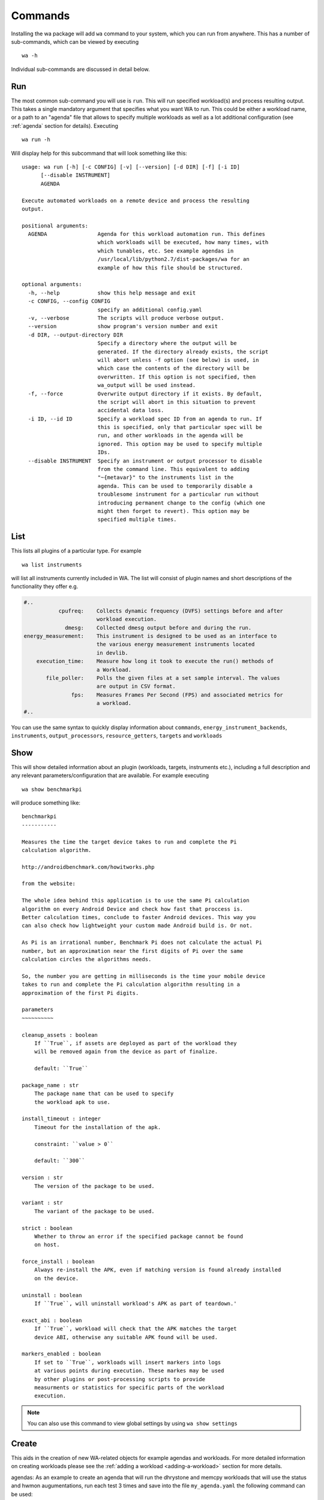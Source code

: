 .. _invocation:

Commands
========

Installing the wa package will add ``wa`` command to your system,
which you can run from anywhere. This has a number of sub-commands, which can
be viewed by executing ::

        wa -h

Individual sub-commands are discussed in detail below.

.. _run-command:

Run
---

The most common sub-command you will use is ``run``. This will run specified
workload(s) and process resulting output. This takes a single mandatory
argument that specifies what you want WA to run. This could be either a
workload name, or a path to an "agenda" file that allows to specify multiple
workloads as well as a lot additional configuration (see :ref:`agenda`
section for details). Executing ::

        wa run -h

Will display help for this subcommand that will look something like this::

        usage: wa run [-h] [-c CONFIG] [-v] [--version] [-d DIR] [-f] [-i ID]
              [--disable INSTRUMENT]
              AGENDA

        Execute automated workloads on a remote device and process the resulting
        output.

        positional arguments:
          AGENDA                Agenda for this workload automation run. This defines
                                which workloads will be executed, how many times, with
                                which tunables, etc. See example agendas in
                                /usr/local/lib/python2.7/dist-packages/wa for an
                                example of how this file should be structured.

        optional arguments:
          -h, --help            show this help message and exit
          -c CONFIG, --config CONFIG
                                specify an additional config.yaml
          -v, --verbose         The scripts will produce verbose output.
          --version             show program's version number and exit
          -d DIR, --output-directory DIR
                                Specify a directory where the output will be
                                generated. If the directory already exists, the script
                                will abort unless -f option (see below) is used, in
                                which case the contents of the directory will be
                                overwritten. If this option is not specified, then
                                wa_output will be used instead.
          -f, --force           Overwrite output directory if it exists. By default,
                                the script will abort in this situation to prevent
                                accidental data loss.
          -i ID, --id ID        Specify a workload spec ID from an agenda to run. If
                                this is specified, only that particular spec will be
                                run, and other workloads in the agenda will be
                                ignored. This option may be used to specify multiple
                                IDs.
          --disable INSTRUMENT  Specify an instrument or output processor to disable
                                from the command line. This equivalent to adding
                                "~{metavar}" to the instruments list in the
                                agenda. This can be used to temporarily disable a
                                troublesome instrument for a particular run without
                                introducing permanent change to the config (which one
                                might then forget to revert). This option may be
                                specified multiple times.

.. _list-command:

List
----

This lists all plugins of a particular type. For example ::

        wa list instruments

will list all instruments currently included in WA. The list will consist of
plugin names and short descriptions of the functionality they offer e.g.

.. code-block:: none

    #..
               cpufreq:    Collects dynamic frequency (DVFS) settings before and after
                           workload execution.
                 dmesg:    Collected dmesg output before and during the run.
    energy_measurement:    This instrument is designed to be used as an interface to
                           the various energy measurement instruments located
                           in devlib.
        execution_time:    Measure how long it took to execute the run() methods of
                           a Workload.
           file_poller:    Polls the given files at a set sample interval. The values
                           are output in CSV format.
                   fps:    Measures Frames Per Second (FPS) and associated metrics for
                           a workload.
    #..


You can use the same syntax to quickly display information about ``commands``,
``energy_instrument_backends``, ``instruments``, ``output_processors``, ``resource_getters``,
``targets`` and ``workloads``

.. _show-command:

Show
----

This will show detailed information about an plugin (workloads, targets,
instruments etc.), including a full description and any relevant
parameters/configuration that are available. For example executing ::

        wa show benchmarkpi

will produce something like: ::


        benchmarkpi
        -----------

        Measures the time the target device takes to run and complete the Pi
        calculation algorithm.

        http://androidbenchmark.com/howitworks.php

        from the website:

        The whole idea behind this application is to use the same Pi calculation
        algorithm on every Android Device and check how fast that proccess is.
        Better calculation times, conclude to faster Android devices. This way you
        can also check how lightweight your custom made Android build is. Or not.

        As Pi is an irrational number, Benchmark Pi does not calculate the actual Pi
        number, but an approximation near the first digits of Pi over the same
        calculation circles the algorithms needs.

        So, the number you are getting in milliseconds is the time your mobile device
        takes to run and complete the Pi calculation algorithm resulting in a
        approximation of the first Pi digits.

        parameters
        ~~~~~~~~~~

        cleanup_assets : boolean
            If ``True``, if assets are deployed as part of the workload they
            will be removed again from the device as part of finalize.

            default: ``True``

        package_name : str
            The package name that can be used to specify
            the workload apk to use.

        install_timeout : integer
            Timeout for the installation of the apk.

            constraint: ``value > 0``

            default: ``300``

        version : str
            The version of the package to be used.

        variant : str
            The variant of the package to be used.

        strict : boolean
            Whether to throw an error if the specified package cannot be found
            on host.

        force_install : boolean
            Always re-install the APK, even if matching version is found already installed
            on the device.

        uninstall : boolean
            If ``True``, will uninstall workload's APK as part of teardown.'

        exact_abi : boolean
            If ``True``, workload will check that the APK matches the target
            device ABI, otherwise any suitable APK found will be used.

        markers_enabled : boolean
            If set to ``True``, workloads will insert markers into logs
            at various points during execution. These markes may be used
            by other plugins or post-processing scripts to provide
            measurments or statistics for specific parts of the workload
            execution.

.. note:: You can also use this command to view global settings by using ``wa show settings``


.. _create-command:

Create
------

This aids in the creation of new WA-related objects for example agendas and workloads.
For more detailed information on creating workloads please see the
:ref:`adding a workload <adding-a-workload>` section for more details.

agendas:
As an example to create an agenda that will run the dhrystone and memcpy workloads
that will use the status and hwmon augumentations, run each test 3 times and save
into the file ``my_agenda.yaml`` the following command can be used::

        wa create agenda dhrystone memcpy status hwmon -i 3 -o my_agenda.yaml

Which will produce something like::

        config:
            augmentations:
            - status
            - hwmon
            status: {}
            hwmon: {}
            iterations: 3
        workloads:
        -   name: dhrystone
            params:
                cleanup_assets: true
                delay: 0
                duration: 0
                mloops: 0
                taskset_mask: 0
                threads: 4
        -   name: memcpy
            params:
                buffer_size: 5242880
                cleanup_assets: true
                cpus: null
                iterations: 1000

This will be populated with default values which can then be customised for the
particular use case.

.. _process-command:

Process
--------

This command allows for output processors to be ran on data that was produced by
a previous run.

There are 2 ways of specifying which processors you wish to use, either passing
them directly as arguments to the process command with the ``--processor``
argument or by providing an additional config file with the ``--config``
argument. Please note that by default the process command will not rerun
processors that have already been ran during the run, in order to force a rerun
of the processors you can specific the ``--force`` argument.

Additionally if you have a directory containing multiple run directories you can
specify the ``--recursive`` argument which will cause WA to walk the specified
directory processing all the WA output sub-directories individually.


As an example if we had performed multiple experiments and have the various WA
output directories in our ``my_experiments`` directory, and we now want to process
the outputs with a tool that only supports CSV files. We can easily generate CSV
files for all the runs contained in our directory using the CSV processor by
using the following command::

      wa process -r -p csv my_experiments


.. _record_command:

Record
------

This command simiplifies the process of recording revent files. It will
automatically deploy revent and has options to automatically open apps and
record specified stages of a workload. Revent allows you to record raw inputs
such as screen swipes or button presses. This can be useful for recording inputs
for workloads such as games that don't have XML UI layouts that can be used with
UIAutomator. As a drawback from this, revent recordings are specific to the
device type they were recorded on. WA uses two parts to the names of revent
recordings in the format, ``{device_name}.{suffix}.revent``. - device_name can
either be specified manually with the ``-d`` argument or it can be automatically
determined. On Android device it will be obtained from ``build.prop``, on Linux
devices it is obtained from ``/proc/device-tree/model``. - suffix is used by WA
to determine which part of the app execution the recording is for, currently
these are either ``setup``, ``run``, ``extract_results`` or ``teardown``. All
stages except ``run`` are optional for playback and to specify which stages
shoule be recorded the ``-s``, ``-r``, ``-e`` or ``-t`` arguments respectively,
or optionally ``-a`` to indicate all stages should be recorded.


The full set of options for this command are::

        usage: wa record [-h] [-c CONFIG] [-v] [--version] [-d DEVICE] [-o FILE] [-s]
                         [-e] [-t] [-a] [-C] [-p PACKAGE | -w WORKLOAD]

        optional arguments:
          -h, --help            show this help message and exit
          -c CONFIG, --config CONFIG
                                specify an additional config.yaml
          -v, --verbose         The scripts will produce verbose output.
          --version             show program's version number and exit
          -d DEVICE, --device DEVICE
                                Specify the device on which to run. This will take
                                precedence over the device (if any) specified in
                                configuration.
          -o FILE, --output FILE
                                Specify the output file
          -s, --setup           Record a recording for setup stage
          -e, --extract_results
                                Record a recording for extract_results stage
          -t, --teardown        Record a recording for teardown stage
          -a, --all             Record recordings for available stages
          -C, --clear           Clear app cache before launching it
          -p PACKAGE, --package PACKAGE
                                Android package to launch before recording
          -w WORKLOAD, --workload WORKLOAD
                                Name of a revent workload (mostly games)

For more information please see :ref:`Revent Recording <revent-recording>`.

.. _replay-command:

Replay
------

Along side ``record`` wa also has a command to playback a single recorded revent file.
It behaves similar to the ``record`` command taking a subset of the same options allowing you to automatically launch a package on the device ::

    usage: wa replay [-h] [-c CONFIG] [-v] [--debug] [--version] [-p PACKAGE] [-C]
                 revent

    positional arguments:
      revent                The name of the file to replay

    optional arguments:
      -h, --help            show this help message and exit
      -c CONFIG, --config CONFIG
                            specify an additional config.py
      -v, --verbose         The scripts will produce verbose output.
      --debug               Enable debug mode. Note: this implies --verbose.
      --version             show program's version number and exit
      -p PACKAGE, --package PACKAGE
                            Package to launch before recording
      -C, --clear           Clear app cache before launching it

For more information please see :ref:`Revent Replaying  <revent_replaying>`.
